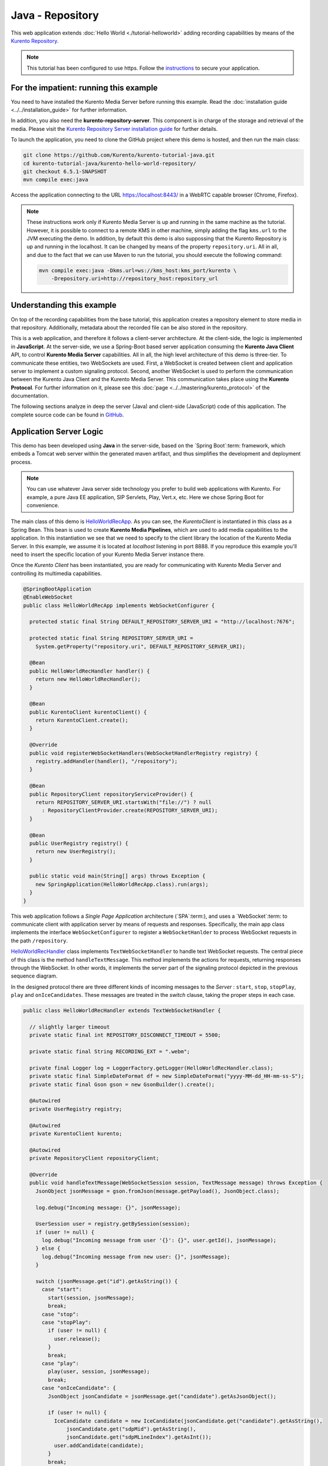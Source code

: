 %%%%%%%%%%%%%%%%%
Java - Repository
%%%%%%%%%%%%%%%%%

This web application extends :doc:`Hello World <./tutorial-helloworld>` adding
recording capabilities by means of the
`Kurento Repository <http://doc-kurento-repository.readthedocs.org/>`_.

.. note::

   This tutorial has been configured to use https. Follow the `instructions <../../mastering/securing-kurento-applications.html#configure-java-applications-to-use-https>`_
   to secure your application.

For the impatient: running this example
=======================================

You need to have installed the Kurento Media Server before running this example.
Read the :doc:`installation guide <../../installation_guide>` for further
information.

In addition, you also need the **kurento-repository-server**. This component is in charge of the storage and retrieval of the media. Please visit the `Kurento Repository Server installation guide <https://doc-kurento-repository.readthedocs.org/en/stable/repository_server.html>`_ for further details.

To launch the application, you need to clone the GitHub project where this demo is hosted, and then run the main class:

.. sourcecode:: bash

    git clone https://github.com/Kurento/kurento-tutorial-java.git
    cd kurento-tutorial-java/kurento-hello-world-repository/
    git checkout 6.5.1-SNAPSHOT
    mvn compile exec:java

Access the application connecting to the URL https://localhost:8443/ in a WebRTC
capable browser (Chrome, Firefox).

.. note::

   These instructions work only if Kurento Media Server is up and running in the same machine
   as the tutorial. However, it is possible to connect to a remote KMS in other machine, simply adding
   the flag ``kms.url`` to the JVM executing the demo. In addition, by default this demo is also
   suppossing that the Kurento Repository is up and running in the localhost. It can be changed by
   means of the property ``repository.uri``. All in all, and due to the fact that we can use Maven
   to run the tutorial, you should execute the following command:

   .. sourcecode:: bash

      mvn compile exec:java -Dkms.url=ws://kms_host:kms_port/kurento \
          -Drepository.uri=http://repository_host:repository_url


Understanding this example
==========================

On top of the recording capabilities from the base tutorial, this application
creates a repository element to store media in that repository. Additionally,
metadata about the recorded file can be also stored in the repository.

This is a web application, and therefore it follows a client-server
architecture. At the client-side, the logic is implemented in **JavaScript**.
At the server-side, we use a Spring-Boot based server application consuming the
**Kurento Java Client** API, to control **Kurento Media Server** capabilities.
All in all, the high level architecture of this demo is three-tier. To
communicate these entities, two WebSockets are used. First, a WebSocket is
created between client and application server to implement a custom signaling
protocol. Second, another WebSocket is used to perform the communication
between the Kurento Java Client and the Kurento Media Server. This
communication takes place using the **Kurento Protocol**. For further
information on it, please see this
:doc:`page <../../mastering/kurento_protocol>` of the documentation.

The following sections analyze in deep the server (Java) and client-side
(JavaScript) code of this application. The complete source code can be found in
`GitHub <https://github.com/Kurento/kurento-tutorial-java/tree/master/kurento-hello-world-repository>`_.

Application Server Logic
========================

This demo has been developed using **Java** in the server-side, based on the
`Spring Boot`:term: framework, which embeds a Tomcat web server within the
generated maven artifact, and thus simplifies the development and deployment
process.

.. note::

   You can use whatever Java server side technology you prefer to build web
   applications with Kurento. For example, a pure Java EE application, SIP
   Servlets, Play, Vert.x, etc. Here we chose Spring Boot for convenience.

The main class of this demo is
`HelloWorldRecApp <https://github.com/Kurento/kurento-tutorial-java/blob/master/kurento-hello-world-repository/src/main/java/org/kurento/tutorial/helloworld/HelloWorldRecApp.java>`_.
As you can see, the *KurentoClient* is instantiated in this class as a Spring
Bean. This bean is used to create **Kurento Media Pipelines**, which are used
to add media capabilities to the application. In this instantiation we see that
we need to specify to the client library the location of the Kurento Media
Server. In this example, we assume it is located at *localhost* listening in
port 8888. If you reproduce this example you'll need to insert the specific
location of your Kurento Media Server instance there.

Once the *Kurento Client* has been instantiated, you are ready for communicating
with Kurento Media Server and controlling its multimedia capabilities.

.. sourcecode:: java

   @SpringBootApplication
   @EnableWebSocket
   public class HelloWorldRecApp implements WebSocketConfigurer {

     protected static final String DEFAULT_REPOSITORY_SERVER_URI = "http://localhost:7676";

     protected static final String REPOSITORY_SERVER_URI =
       System.getProperty("repository.uri", DEFAULT_REPOSITORY_SERVER_URI);

     @Bean
     public HelloWorldRecHandler handler() {
       return new HelloWorldRecHandler();
     }

     @Bean
     public KurentoClient kurentoClient() {
       return KurentoClient.create();
     }

     @Override
     public void registerWebSocketHandlers(WebSocketHandlerRegistry registry) {
       registry.addHandler(handler(), "/repository");
     }

     @Bean
     public RepositoryClient repositoryServiceProvider() {
       return REPOSITORY_SERVER_URI.startsWith("file://") ? null
         : RepositoryClientProvider.create(REPOSITORY_SERVER_URI);
     }

     @Bean
     public UserRegistry registry() {
       return new UserRegistry();
     }

     public static void main(String[] args) throws Exception {
       new SpringApplication(HelloWorldRecApp.class).run(args);
     }
   }

This web application follows a *Single Page Application* architecture
(`SPA`:term:), and uses a `WebSocket`:term: to communicate client with
application server by means of requests and responses. Specifically, the main
app class implements the interface ``WebSocketConfigurer`` to register a
``WebSocketHanlder`` to process WebSocket requests in the path ``/repository``.

`HelloWorldRecHandler <https://github.com/Kurento/kurento-tutorial-java/blob/master/kurento-hello-world-repository/src/main/java/org/kurento/tutorial/helloworld/HelloWorldRecHandler.java>`_
class implements ``TextWebSocketHandler`` to handle text WebSocket requests.
The central piece of this class is the method ``handleTextMessage``. This
method implements the actions for requests, returning responses through the
WebSocket. In other words, it implements the server part of the signaling
protocol depicted in the previous sequence diagram.

In the designed protocol there are three different kinds of incoming messages to
the *Server* : ``start``, ``stop``, ``stopPlay``, ``play`` and
``onIceCandidates``. These messages are treated in the *switch* clause, taking
the proper steps in each case.

.. sourcecode:: java

   public class HelloWorldRecHandler extends TextWebSocketHandler {

     // slightly larger timeout
     private static final int REPOSITORY_DISCONNECT_TIMEOUT = 5500;

     private static final String RECORDING_EXT = ".webm";

     private final Logger log = LoggerFactory.getLogger(HelloWorldRecHandler.class);
     private static final SimpleDateFormat df = new SimpleDateFormat("yyyy-MM-dd_HH-mm-ss-S");
     private static final Gson gson = new GsonBuilder().create();

     @Autowired
     private UserRegistry registry;

     @Autowired
     private KurentoClient kurento;

     @Autowired
     private RepositoryClient repositoryClient;

     @Override
     public void handleTextMessage(WebSocketSession session, TextMessage message) throws Exception {
       JsonObject jsonMessage = gson.fromJson(message.getPayload(), JsonObject.class);

       log.debug("Incoming message: {}", jsonMessage);

       UserSession user = registry.getBySession(session);
       if (user != null) {
         log.debug("Incoming message from user '{}': {}", user.getId(), jsonMessage);
       } else {
         log.debug("Incoming message from new user: {}", jsonMessage);
       }

       switch (jsonMessage.get("id").getAsString()) {
         case "start":
           start(session, jsonMessage);
           break;
         case "stop":
         case "stopPlay":
           if (user != null) {
             user.release();
           }
           break;
         case "play":
           play(user, session, jsonMessage);
           break;
         case "onIceCandidate": {
           JsonObject jsonCandidate = jsonMessage.get("candidate").getAsJsonObject();

           if (user != null) {
             IceCandidate candidate = new IceCandidate(jsonCandidate.get("candidate").getAsString(),
                 jsonCandidate.get("sdpMid").getAsString(),
                 jsonCandidate.get("sdpMLineIndex").getAsInt());
             user.addCandidate(candidate);
           }
           break;
         }
         default:
           sendError(session, "Invalid message with id " + jsonMessage.get("id").getAsString());
           break;
       }
     }

     private void start(final WebSocketSession session, JsonObject jsonMessage) {
      ...
     }

     private void play(UserSession user, final WebSocketSession session, JsonObject jsonMessage) {
       ...
     }

     private void sendError(WebSocketSession session, String message) {
       ...
     }
   }

In the following snippet, we can see the ``start`` method. If a repository REST
client or interface has been created, it will obtain a RepositoryItem from the
remote service. This item contains an ID and a recording URI that will be used
by the Kurento Media Server. The ID will be used after the recording ends in
order to manage the stored media. If the client doesn't exist, the recording
will be performed to a local URI, on the same machine as the KMS. This method
also deals with the ICE candidates gathering, creates a Media Pipeline, creates
the Media Elements (``WebRtcEndpoint`` and ``RecorderEndpoint``) and makes the
connections between them. A ``startResponse`` message is sent back to the
client with the SDP answer.

.. sourcecode:: java

   private void start(final WebSocketSession session, JsonObject jsonMessage) {
      try {
         // 0. Repository logic
         RepositoryItemRecorder repoItem = null;
         if (repositoryClient != null) {
           try {
             Map<String, String> metadata = Collections.emptyMap();
             repoItem = repositoryClient.createRepositoryItem(metadata);
           } catch (Exception e) {
             log.warn("Unable to create kurento repository items", e);
           }
         } else {
           String now = df.format(new Date());
           String filePath = HelloWorldRecApp.REPOSITORY_SERVER_URI + now + RECORDING_EXT;
           repoItem = new RepositoryItemRecorder();
           repoItem.setId(now);
           repoItem.setUrl(filePath);
         }
         log.info("Media will be recorded {}by KMS: id={} , url={}",
             (repositoryClient == null ? "locally" : ""), repoItem.getId(), repoItem.getUrl());

         // 1. Media logic (webRtcEndpoint in loopback)
         MediaPipeline pipeline = kurento.createMediaPipeline();
         WebRtcEndpoint webRtcEndpoint = new WebRtcEndpoint.Builder(pipeline).build();
         webRtcEndpoint.connect(webRtcEndpoint);
         RecorderEndpoint recorder = new RecorderEndpoint.Builder(pipeline, repoItem.getUrl())
             .withMediaProfile(MediaProfileSpecType.WEBM).build();
         webRtcEndpoint.connect(recorder);

         // 2. Store user session
         UserSession user = new UserSession(session);
         user.setMediaPipeline(pipeline);
         user.setWebRtcEndpoint(webRtcEndpoint);
         user.setRepoItem(repoItem);
         registry.register(user);

         // 3. SDP negotiation
         String sdpOffer = jsonMessage.get("sdpOffer").getAsString();
         String sdpAnswer = webRtcEndpoint.processOffer(sdpOffer);

         // 4. Gather ICE candidates
         webRtcEndpoint.addOnIceCandidateListener(new EventListener<OnIceCandidateEvent>() {
           @Override
           public void onEvent(OnIceCandidateEvent event) {
             JsonObject response = new JsonObject();
             response.addProperty("id", "iceCandidate");
             response.add("candidate", JsonUtils.toJsonObject(event.getCandidate()));
             try {
               synchronized (session) {
                 session.sendMessage(new TextMessage(response.toString()));
               }
             } catch (IOException e) {
               log.error(e.getMessage());
             }
           }
     }

The ``play`` method, creates a Media Pipeline with the Media Elements
(``WebRtcEndpoint`` and ``PlayerEndpoint``) and make the connections between
them. It will then send the recorded media to the client. The media can be
served from the repository or directly from the disk. If the repository
interface exists, it will try to connect to the remote service in order to
obtain an URI from which the KMS will read the media streams. The inner
workings of the repository restrict reading an item before it has been closed
(after the upload finished). This will happen only when a certain number of
seconds elapse after the last byte of media is uploaded by the KMS (safe-guard
for gaps in the network communications).

.. sourcecode:: java

   private void play(UserSession user, final WebSocketSession session, JsonObject jsonMessage) {
      try {
         // 0. Repository logic
         RepositoryItemPlayer itemPlayer = null;
         if (repositoryClient != null) {
           try {
             Date stopTimestamp = user.getStopTimestamp();
             if (stopTimestamp != null) {
               Date now = new Date();
               long diff = now.getTime() - stopTimestamp.getTime();
               if (diff >= 0 && diff < REPOSITORY_DISCONNECT_TIMEOUT) {
                 log.info(
                     "Waiting for {}ms before requesting the repository read endpoint "
                         + "(requires {}ms before upload is considered terminated "
                         + "and only {}ms have passed)",
                     REPOSITORY_DISCONNECT_TIMEOUT - diff, REPOSITORY_DISCONNECT_TIMEOUT, diff);
                 Thread.sleep(REPOSITORY_DISCONNECT_TIMEOUT - diff);
               }
             } else {
               log.warn("No stop timeout was found, repository endpoint might not be ready");
             }
             itemPlayer = repositoryClient.getReadEndpoint(user.getRepoItem().getId());
           } catch (Exception e) {
             log.warn("Unable to obtain kurento repository endpoint", e);
           }
         } else {
           itemPlayer = new RepositoryItemPlayer();
           itemPlayer.setId(user.getRepoItem().getId());
           itemPlayer.setUrl(user.getRepoItem().getUrl());
         }
         log.debug("Playing from {}: id={}, url={}",
             (repositoryClient == null ? "disk" : "repository"), itemPlayer.getId(),
             itemPlayer.getUrl());

         // 1. Media logic
         final MediaPipeline pipeline = kurento.createMediaPipeline();
         WebRtcEndpoint webRtcEndpoint = new WebRtcEndpoint.Builder(pipeline).build();
         PlayerEndpoint player = new PlayerEndpoint.Builder(pipeline, itemPlayer.getUrl()).build();
         player.connect(webRtcEndpoint);

         // Player listeners
         player.addErrorListener(new EventListener<ErrorEvent>() {
           @Override
           public void onEvent(ErrorEvent event) {
             log.info("ErrorEvent for session '{}': {}", session.getId(), event.getDescription());
             sendPlayEnd(session, pipeline);
           }
         });
         player.addEndOfStreamListener(new EventListener<EndOfStreamEvent>() {
           @Override
           public void onEvent(EndOfStreamEvent event) {
             log.info("EndOfStreamEvent for session '{}'", session.getId());
             sendPlayEnd(session, pipeline);
           }
         });

         // 2. Store user session
         user.setMediaPipeline(pipeline);
         user.setWebRtcEndpoint(webRtcEndpoint);

         // 3. SDP negotiation
         String sdpOffer = jsonMessage.get("sdpOffer").getAsString();
         String sdpAnswer = webRtcEndpoint.processOffer(sdpOffer);

         JsonObject response = new JsonObject();
         response.addProperty("id", "playResponse");
         response.addProperty("sdpAnswer", sdpAnswer);

         // 4. Gather ICE candidates
         webRtcEndpoint.addOnIceCandidateListener(new EventListener<OnIceCandidateEvent>() {
           @Override
           public void onEvent(OnIceCandidateEvent event) {
             JsonObject response = new JsonObject();
             response.addProperty("id", "iceCandidate");
             response.add("candidate", JsonUtils.toJsonObject(event.getCandidate()));
             try {
               synchronized (session) {
                 session.sendMessage(new TextMessage(response.toString()));
               }
             } catch (IOException e) {
               log.error(e.getMessage());
             }
           }
     });


The ``sendError`` method is quite simple: it sends an ``error`` message to the
client when an exception is caught in the server-side.

.. sourcecode:: java

   private void sendError(WebSocketSession session, String message) {
      try {
         JsonObject response = new JsonObject();
         response.addProperty("id", "error");
         response.addProperty("message", message);
         session.sendMessage(new TextMessage(response.toString()));
      } catch (IOException e) {
         log.error("Exception sending message", e);
      }
   }


Client-Side Logic
=================

Let's move now to the client-side of the application. To call the previously
created WebSocket service in the server-side, we use the JavaScript class
``WebSocket``. We use a specific Kurento JavaScript library called
**kurento-utils.js** to simplify the WebRTC interaction with the server. This
library depends on **adapter.js**, which is a JavaScript WebRTC utility
maintained by Google that abstracts away browser differences. Finally
**jquery.js** is also needed in this application.

These libraries are linked in the
`index.html <https://github.com/Kurento/kurento-tutorial-java/blob/master/kurento-hello-world-repository/src/main/resources/static/index.html>`_
web page, and are used in the
`index.js <https://github.com/Kurento/kurento-tutorial-java/blob/master/kurento-hello-world-repository/src/main/resources/static/js/index.js>`_.
In the following snippet we can see the creation of the WebSocket (variable
``ws``) in the path ``/repository``. Then, the ``onmessage`` listener of the
WebSocket is used to implement the JSON signaling protocol in the client-side.
Notice that there are three incoming messages to client: ``startResponse``,
``playResponse``, ``playEnd``,``error``, and ``iceCandidate``. Convenient
actions are taken to implement each step in the communication. For example, in
functions ``start`` the function ``WebRtcPeer.WebRtcPeerSendrecv`` of
*kurento-utils.js* is used to start a WebRTC communication.

.. sourcecode:: javascript

   var ws = new WebSocket('wss://' + location.host + '/repository');

   ws.onmessage = function(message) {
      var parsedMessage = JSON.parse(message.data);
      console.info('Received message: ' + message.data);

      switch (parsedMessage.id) {
      case 'startResponse':
         startResponse(parsedMessage);
         break;
      case 'playResponse':
         playResponse(parsedMessage);
         break;
      case 'playEnd':
         playEnd();
         break;
      case 'error':
         setState(NO_CALL);
         onError('Error message from server: ' + parsedMessage.message);
         break;
      case 'iceCandidate':
         webRtcPeer.addIceCandidate(parsedMessage.candidate, function(error) {
            if (error)
               return console.error('Error adding candidate: ' + error);
         });
         break;
      default:
         setState(NO_CALL);
      onError('Unrecognized message', parsedMessage);
      }
   }

   function start() {
   console.log('Starting video call ...');

   // Disable start button
   setState(DISABLED);
   showSpinner(videoInput, videoOutput);

   console.log('Creating WebRtcPeer and generating local sdp offer ...');

   var options = {
      localVideo : videoInput,
      remoteVideo : videoOutput,
      onicecandidate : onIceCandidate
   }
   webRtcPeer = new kurentoUtils.WebRtcPeer.WebRtcPeerSendrecv(options,
         function(error) {
            if (error)
               return console.error(error);
            webRtcPeer.generateOffer(onOffer);
         });
   }

   function onOffer(error, offerSdp) {
      if (error)
         return console.error('Error generating the offer');
      console.info('Invoking SDP offer callback function ' + location.host);
      var message = {
            id : 'start',
            sdpOffer : offerSdp,
            mode :  $('input[name="mode"]:checked').val()
      }
      sendMessage(message);
   }

   function onError(error) {
      console.error(error);
   }

   function onIceCandidate(candidate) {
      console.log('Local candidate' + JSON.stringify(candidate));

      var message = {
            id : 'onIceCandidate',
            candidate : candidate
      };
      sendMessage(message);
   }

   function startResponse(message) {
      setState(IN_CALL);
      console.log('SDP answer received from server. Processing ...');

      webRtcPeer.processAnswer(message.sdpAnswer, function(error) {
         if (error)
            return console.error(error);
      });
   }

   function stop() {
      var stopMessageId = (state == IN_CALL) ? 'stop' : 'stopPlay';
      console.log('Stopping video while in ' + state + '...');
      setState(POST_CALL);
      if (webRtcPeer) {
         webRtcPeer.dispose();
         webRtcPeer = null;

         var message = {
               id : stopMessageId
         }
         sendMessage(message);
      }
      hideSpinner(videoInput, videoOutput);
   }

   function play() {
      console.log("Starting to play recorded video...");

      // Disable start button
      setState(DISABLED);
      showSpinner(videoOutput);

      console.log('Creating WebRtcPeer and generating local sdp offer ...');

      var options = {
         remoteVideo : videoOutput,
         onicecandidate : onIceCandidate
      }
      webRtcPeer = new kurentoUtils.WebRtcPeer.WebRtcPeerRecvonly(options,
            function(error) {
               if (error)
                  return console.error(error);
               webRtcPeer.generateOffer(onPlayOffer);
            });
   }

   function onPlayOffer(error, offerSdp) {
      if (error)
         return console.error('Error generating the offer');
      console.info('Invoking SDP offer callback function ' + location.host);
      var message = {
            id : 'play',
            sdpOffer : offerSdp
      }
      sendMessage(message);
   }

   function playResponse(message) {
      setState(IN_PLAY);
      webRtcPeer.processAnswer(message.sdpAnswer, function(error) {
         if (error)
            return console.error(error);
      });
   }

   function playEnd() {
      setState(POST_CALL);
      hideSpinner(videoInput, videoOutput);
   }

   function sendMessage(message) {
      var jsonMessage = JSON.stringify(message);
      console.log('Senging message: ' + jsonMessage);
      ws.send(jsonMessage);
   }


Dependencies
============

This Java Spring application is implemented using `Maven`:term:. The relevant
part of the
`pom.xml <https://github.com/Kurento/kurento-tutorial-java/blob/master/kurento-hello-world-repository/pom.xml>`_
is where Kurento dependencies are declared. As the following snippet shows, we
need two dependencies: the Kurento Client Java dependency (*kurento-client*)
and the JavaScript Kurento utility library (*kurento-utils*) for the
client-side:

.. sourcecode:: xml

   <dependencies>
      <dependency>
         <groupId>org.kurento</groupId>
         <artifactId>kurento-client</artifactId>
         <version>6.5.1-SNAPSHOT</version>
      </dependency>
      <dependency>
         <groupId>org.kurento</groupId>
         <artifactId>kurento-utils-js</artifactId>
         <version>6.5.1-SNAPSHOT</version>
      </dependency>
   </dependencies>

.. note::

   We are in active development. You can find the latest version of
   Kurento Java Client at `Maven Central <http://search.maven.org/#search%7Cga%7C1%7Ckurento-client>`_.

Kurento Java Client has a minimum requirement of **Java 7**. Hence, you need to
include the following properties in your pom:

.. sourcecode:: xml

   <maven.compiler.target>1.7</maven.compiler.target>
   <maven.compiler.source>1.7</maven.compiler.source>

Browser dependencies (i.e. *bootstrap*, *ekko-lightbox*, and *adapter.js*) are
handled with :term:`Bower`. These dependencies are defined in the file
`bower.json <https://github.com/Kurento/kurento-tutorial-java/blob/master/kurento-hello-world-repository/bower.json>`_.
The command ``bower install`` is automatically called from Maven. Thus, Bower
should be present in your system. It can be installed in an Ubuntu machine as
follows:

.. sourcecode:: bash

   curl -sL https://deb.nodesource.com/setup | sudo bash -
   sudo apt-get install -y nodejs
   sudo npm install -g bower

.. note::

   *kurento-utils-js* can be resolved as a Java dependency, but is also available on Bower. To use this
   library from Bower, add this dependency to the file
   `bower.json <https://github.com/Kurento/kurento-tutorial-java/blob/master/kurento-hello-world-repository/bower.json>`_:

   .. sourcecode:: js

      "dependencies": {
         "kurento-utils": "6.5.1-dev"
      }
